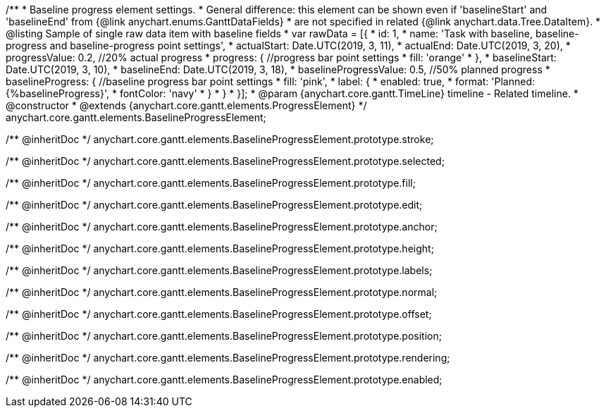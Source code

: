 /**
 * Baseline progress element settings.
 * General difference: this element can be shown even if 'baselineStart' and 'baselineEnd' from {@link anychart.enums.GanttDataFields}
 * are not specified in related {@link anychart.data.Tree.DataItem}.
 * @listing Sample of single raw data item with baseline fields
 * var rawData = [{
 *  id: 1,
 *  name: 'Task with baseline, baseline-progress and baseline-progress point settings',
 *  actualStart: Date.UTC(2019, 3, 11),
 *  actualEnd: Date.UTC(2019, 3, 20),
 *  progressValue: 0.2, //20% actual progress
 *  progress: { //progress bar point settings
 *    fill: 'orange'
 *  },
 *  baselineStart: Date.UTC(2019, 3, 10),
 *  baselineEnd: Date.UTC(2019, 3, 18),
 *  baselineProgressValue: 0.5, //50% planned progress
 *  baselineProgress: { //baseline progress bar point settings
 *    fill: 'pink',
 *    label: {
 *      enabled: true,
 *      format: 'Planned: {%baselineProgress}',
 *      fontColor: 'navy'
 *    }
 *  }
 * }];
 * @param {anychart.core.gantt.TimeLine} timeline - Related timeline.
 * @constructor
 * @extends {anychart.core.gantt.elements.ProgressElement}
 */
anychart.core.gantt.elements.BaselineProgressElement;


/** @inheritDoc */
anychart.core.gantt.elements.BaselineProgressElement.prototype.stroke;

/** @inheritDoc */
anychart.core.gantt.elements.BaselineProgressElement.prototype.selected;

/** @inheritDoc */
anychart.core.gantt.elements.BaselineProgressElement.prototype.fill;

/** @inheritDoc */
anychart.core.gantt.elements.BaselineProgressElement.prototype.edit;

/** @inheritDoc */
anychart.core.gantt.elements.BaselineProgressElement.prototype.anchor;

/** @inheritDoc */
anychart.core.gantt.elements.BaselineProgressElement.prototype.height;

/** @inheritDoc */
anychart.core.gantt.elements.BaselineProgressElement.prototype.labels;

/** @inheritDoc */
anychart.core.gantt.elements.BaselineProgressElement.prototype.normal;

/** @inheritDoc */
anychart.core.gantt.elements.BaselineProgressElement.prototype.offset;

/** @inheritDoc */
anychart.core.gantt.elements.BaselineProgressElement.prototype.position;

/** @inheritDoc */
anychart.core.gantt.elements.BaselineProgressElement.prototype.rendering;

/** @inheritDoc */
anychart.core.gantt.elements.BaselineProgressElement.prototype.enabled;